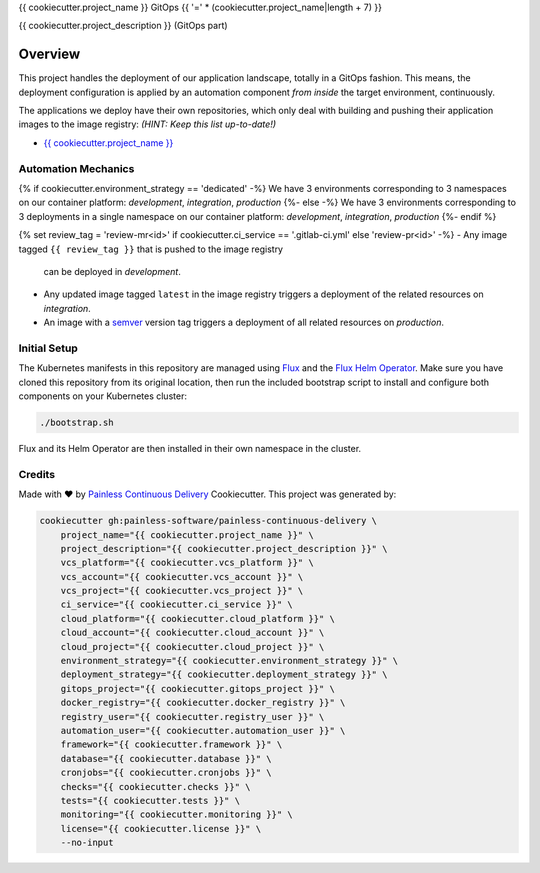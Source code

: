 {{ cookiecutter.project_name }} GitOps
{{ '=' * (cookiecutter.project_name|length + 7) }}

{{ cookiecutter.project_description }} (GitOps part)

Overview
--------

This project handles the deployment of our application landscape, totally in
a GitOps fashion.  This means, the deployment configuration is applied by an
automation component *from inside* the target environment, continuously.

The applications we deploy have their own repositories, which only deal with
building and pushing their application images to the image registry:
*(HINT: Keep this list up-to-date!)*

- `{{ cookiecutter.project_name }} <https://{{ cookiecutter.vcs_platform|lower }}/{{ cookiecutter.vcs_account }}/{{ cookiecutter.vcs_project }}>`__

Automation Mechanics
^^^^^^^^^^^^^^^^^^^^

{% if cookiecutter.environment_strategy == 'dedicated' -%}
We have 3 environments corresponding to 3 namespaces on our container
platform: *development*, *integration*, *production*
{%- else -%}
We have 3 environments corresponding to 3 deployments in a single namespace
on our container platform: *development*, *integration*, *production*
{%- endif %}

{% set review_tag = 'review-mr<id>' if cookiecutter.ci_service == '.gitlab-ci.yml' else 'review-pr<id>' -%}
- Any image tagged ``{{ review_tag }}`` that is pushed to the image registry
  can be deployed in *development*.
- Any updated image tagged ``latest`` in the image registry triggers a
  deployment of the related resources on *integration*.
- An image with a `semver`_ version tag triggers a deployment of all
  related resources on *production*.

.. _semver: https://semver.org/

Initial Setup
^^^^^^^^^^^^^

The Kubernetes manifests in this repository are managed using `Flux`_ and the
`Flux Helm Operator`_.  Make sure you have cloned this repository from its
original location, then run the included bootstrap script to install and
configure both components on your Kubernetes cluster:

.. code-block:: console

    ./bootstrap.sh

Flux and its Helm Operator are then installed in their own namespace in the
cluster.

.. _Flux: https://github.com/fluxcd/flux
.. _Flux Helm Operator: https://github.com/fluxcd/helm-operator

Credits
^^^^^^^

Made with ♥ by `Painless Continuous Delivery`_ Cookiecutter. This project was
generated by:

.. code-block:: console

    cookiecutter gh:painless-software/painless-continuous-delivery \
        project_name="{{ cookiecutter.project_name }}" \
        project_description="{{ cookiecutter.project_description }}" \
        vcs_platform="{{ cookiecutter.vcs_platform }}" \
        vcs_account="{{ cookiecutter.vcs_account }}" \
        vcs_project="{{ cookiecutter.vcs_project }}" \
        ci_service="{{ cookiecutter.ci_service }}" \
        cloud_platform="{{ cookiecutter.cloud_platform }}" \
        cloud_account="{{ cookiecutter.cloud_account }}" \
        cloud_project="{{ cookiecutter.cloud_project }}" \
        environment_strategy="{{ cookiecutter.environment_strategy }}" \
        deployment_strategy="{{ cookiecutter.deployment_strategy }}" \
        gitops_project="{{ cookiecutter.gitops_project }}" \
        docker_registry="{{ cookiecutter.docker_registry }}" \
        registry_user="{{ cookiecutter.registry_user }}" \
        automation_user="{{ cookiecutter.automation_user }}" \
        framework="{{ cookiecutter.framework }}" \
        database="{{ cookiecutter.database }}" \
        cronjobs="{{ cookiecutter.cronjobs }}" \
        checks="{{ cookiecutter.checks }}" \
        tests="{{ cookiecutter.tests }}" \
        monitoring="{{ cookiecutter.monitoring }}" \
        license="{{ cookiecutter.license }}" \
        --no-input

.. _Painless Continuous Delivery: https://github.com/painless-software/painless-continuous-delivery/
